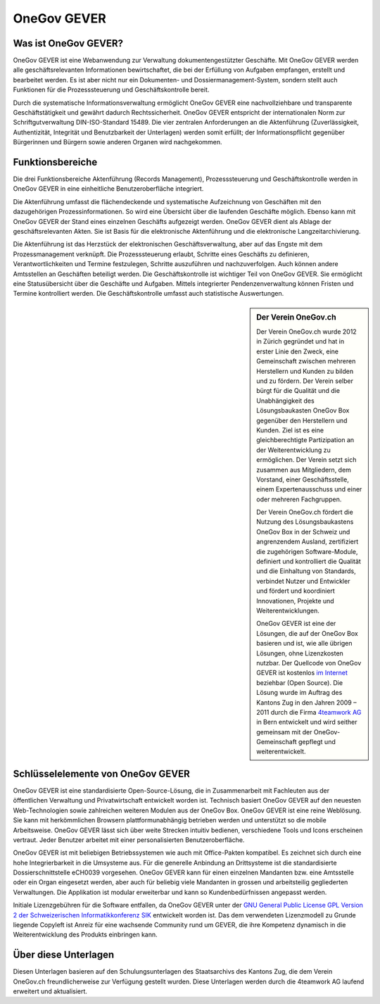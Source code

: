OneGov GEVER
============

Was ist OneGov GEVER?
---------------------

OneGov GEVER ist eine Webanwendung zur Verwaltung dokumentengestützter
Geschäfte. Mit OneGov GEVER werden alle geschäftsrelevanten
Informationen bewirtschaftet, die bei der Erfüllung von Aufgaben
empfangen, erstellt und bearbeitet werden. Es ist aber nicht nur ein
Dokumenten- und Dossiermanagement-System, sondern stellt auch Funktionen
für die Prozesssteuerung und Geschäftskontrolle bereit.

Durch die systematische Informationsverwaltung ermöglicht OneGov GEVER
eine nachvollziehbare und transparente Geschäftstätigkeit und gewährt
dadurch Rechtssicherheit. OneGov GEVER entspricht der internationalen
Norm zur Schriftgutverwaltung DIN-ISO-Standard 15489. Die vier zentralen
Anforderungen an die Aktenführung (Zuverlässigkeit, Authentizität,
Integrität und Benutzbarkeit der Unterlagen) werden somit erfüllt; der
Informationspflicht gegenüber Bürgerinnen und Bürgern sowie anderen
Organen wird nachgekommen.

Funktionsbereiche
-----------------

Die drei Funktionsbereiche Aktenführung (Records Management),
Prozesssteuerung und Geschäftskontrolle werden in OneGov GEVER in eine
einheitliche Benutzeroberfläche integriert.

Die Aktenführung umfasst die flächendeckende und systematische
Aufzeichnung von Geschäften mit den dazugehörigen Prozessinformationen.
So wird eine Übersicht über die laufenden Geschäfte möglich. Ebenso kann
mit OneGov GEVER der Stand eines einzelnen Geschäfts aufgezeigt werden.
OneGov GEVER dient als Ablage der geschäftsrelevanten Akten. Sie ist
Basis für die elektronische Aktenführung und die elektronische
Langzeitarchivierung.

Die Aktenführung ist das Herzstück der elektronischen
Geschäftsverwaltung, aber auf das Engste mit dem Prozessmanagement
verknüpft. Die Prozesssteuerung erlaubt, Schritte eines Geschäfts zu
definieren, Verantwortlichkeiten und Termine festzulegen, Schritte
auszuführen und nachzuverfolgen. Auch können andere Amtsstellen an
Geschäften beteiligt werden. Die Geschäftskontrolle ist wichtiger Teil
von OneGov GEVER. Sie ermöglicht eine Statusübersicht über die Geschäfte
und Aufgaben. Mittels integrierter Pendenzenverwaltung können Fristen
und Termine kontrolliert werden. Die Geschäftskontrolle umfasst auch
statistische Auswertungen.


.. sidebar:: Der Verein OneGov.ch

   Der Verein OneGov.ch wurde 2012 in Zürich gegründet und hat in erster
   Linie den Zweck, eine Gemeinschaft zwischen mehreren Herstellern und
   Kunden zu bilden und zu fördern. Der Verein selber bürgt für die
   Qualität und die Unabhängigkeit des Lösungsbaukasten OneGov Box
   gegenüber den Herstellern und Kunden. Ziel ist es eine gleichberechtigte
   Partizipation an der Weiterentwicklung zu ermöglichen. Der Verein setzt
   sich zusammen aus Mitgliedern, dem Vorstand, einer Geschäftsstelle,
   einem Expertenausschuss und einer oder mehreren Fachgruppen.

   Der Verein OneGov.ch fördert die Nutzung des Lösungsbaukastens OneGov
   Box in der Schweiz und angrenzendem Ausland, zertifiziert die
   zugehörigen Software-Module, definiert und kontrolliert die Qualität und
   die Einhaltung von Standards, verbindet Nutzer und Entwickler und
   fördert und koordiniert Innovationen, Projekte und Weiterentwicklungen.

   OneGov GEVER ist eine der Lösungen, die auf der OneGov Box basieren und
   ist, wie alle übrigen Lösungen, ohne Lizenzkosten nutzbar. Der Quellcode
   von OneGov GEVER ist kostenlos
   `im Internet <https://github.com/4teamwork/opengever.core/releases>`_
   beziehbar (Open Source).
   Die Lösung wurde im Auftrag des Kantons Zug in den Jahren 2009 – 2011 durch
   die Firma `4teamwork AG <https://www.4teamwork.ch>`_ in Bern entwickelt und
   wird seither gemeinsam mit der OneGov-Gemeinschaft gepflegt und
   weiterentwickelt.

Schlüsselelemente von OneGov GEVER
----------------------------------

OneGov GEVER ist eine standardisierte Open-Source-Lösung, die in
Zusammenarbeit mit Fachleuten aus der öffentlichen Verwaltung und
Privatwirtschaft entwickelt worden ist. Technisch basiert OneGov GEVER
auf den neuesten Web-Technologien sowie zahlreichen weiteren Modulen aus
der OneGov Box. OneGov GEVER ist eine reine Weblösung. Sie kann mit
herkömmlichen Browsern plattformunabhängig betrieben werden und
unterstützt so die mobile Arbeitsweise. OneGov GEVER lässt sich über
weite Strecken intuitiv bedienen, verschiedene Tools und Icons
erscheinen vertraut. Jeder Benutzer arbeitet mit einer personalisierten
Benutzeroberfläche.

OneGov GEVER ist mit beliebigen Betriebssystemen wie auch mit
Office-Pakten kompatibel. Es zeichnet sich durch eine hohe
Integrierbarkeit in die Umsysteme aus. Für die generelle Anbindung an
Drittsysteme ist die standardisierte Dossierschnittstelle eCH0039
vorgesehen. OneGov GEVER kann für einen einzelnen Mandanten bzw. eine
Amtsstelle oder ein Organ eingesetzt werden, aber auch für beliebig
viele Mandanten in grossen und arbeitsteilig gegliederten Verwaltungen.
Die Applikation ist modular erweiterbar und kann so Kundenbedürfnissen
angepasst werden.

Initiale Lizenzgebühren für die Software entfallen, da OneGov GEVER
unter der `GNU General Public License GPL Version 2 der Schweizerischen
Informatikkonferenz SIK <http://www.sik.ch/dok/GPL-der-SIK-2-0.pdf>`_ entwickelt worden ist. Das dem
verwendeten Lizenzmodell zu Grunde liegende Copyleft ist Anreiz für eine
wachsende Community rund um GEVER, die ihre Kompetenz dynamisch in die
Weiterentwicklung des Produkts einbringen kann.


Über diese Unterlagen
---------------------

Diesen Unterlagen basieren auf den Schulungsunterlagen des Staatsarchivs
des Kantons Zug, die dem Verein OneGov.ch freundlicherweise zur
Verfügung gestellt wurden. Diese Unterlagen werden durch die 4teamwork
AG laufend erweitert und aktualisiert.
